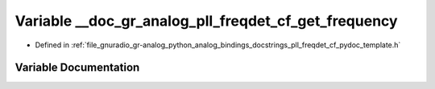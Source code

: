 .. _exhale_variable_pll__freqdet__cf__pydoc__template_8h_1a5217768819cbc794dbc82b9b0cc26db6:

Variable __doc_gr_analog_pll_freqdet_cf_get_frequency
=====================================================

- Defined in :ref:`file_gnuradio_gr-analog_python_analog_bindings_docstrings_pll_freqdet_cf_pydoc_template.h`


Variable Documentation
----------------------


.. doxygenvariable:: __doc_gr_analog_pll_freqdet_cf_get_frequency
   :project: gnuradio